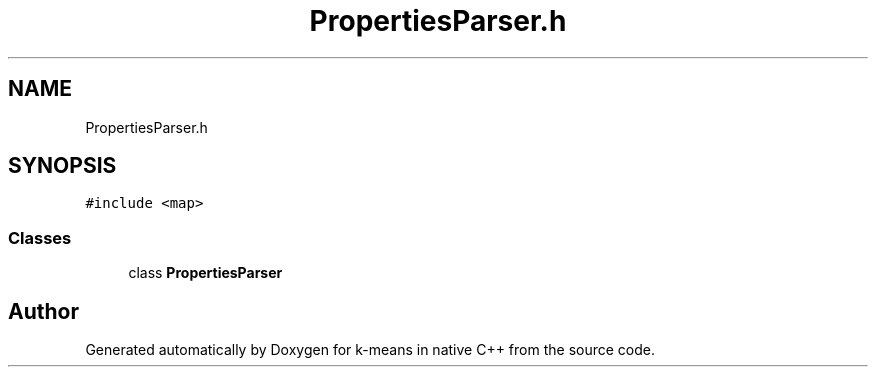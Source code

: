 .TH "PropertiesParser.h" 3 "Tue Jul 6 2021" "Version v1.0" "k-means in native C++" \" -*- nroff -*-
.ad l
.nh
.SH NAME
PropertiesParser.h
.SH SYNOPSIS
.br
.PP
\fC#include <map>\fP
.br

.SS "Classes"

.in +1c
.ti -1c
.RI "class \fBPropertiesParser\fP"
.br
.in -1c
.SH "Author"
.PP 
Generated automatically by Doxygen for k-means in native C++ from the source code\&.
